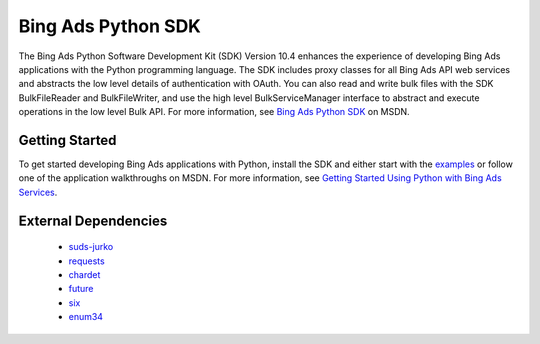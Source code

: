 ===================
Bing Ads Python SDK
===================

.. image:: https://img.shields.io/pypi/v/bingads.svg
        :target: https://pypi.python.org/pypi/bingads

.. image:: https://img.shields.io/pypi/dm/bingads.svg
        :target: https://pypi.python.org/pypi/bingads


The Bing Ads Python Software Development Kit (SDK) Version 10.4 enhances the experience of developing Bing Ads applications
with the Python programming language.
The SDK includes proxy classes for all Bing Ads API web services and abstracts the low level details of authentication with OAuth.
You can also read and write bulk files with the SDK BulkFileReader and BulkFileWriter,
and use the high level BulkServiceManager interface to abstract and execute operations in the low level Bulk API.
For more information, see `Bing Ads Python SDK`_ on MSDN.

Getting Started
---------------

To get started developing Bing Ads applications with Python,
install the SDK and either start with the `examples`_ or follow one of the application walkthroughs on MSDN.
For more information, see `Getting Started Using Python with Bing Ads Services`_.

External Dependencies
---------------------

    - `suds-jurko`_
    - `requests`_
    - `chardet`_
    - `future`_
    - `six`_
    - `enum34`_

.. _Bing Ads Python SDK: https://msdn.microsoft.com/en-US/library/bing-ads-python-sdk.aspx
.. _examples: https://github.com/bing-ads-sdk/BingAds-Python-SDK/tree/master/examples
.. _Getting Started Using Python with Bing Ads Services: https://msdn.microsoft.com/en-US/library/bing-ads-overview-getting-started-python-with-web-services.aspx

.. _suds-jurko: http://pypi.python.org/pypi/suds-jurko
.. _requests: http://pypi.python.org/pypi/requests
.. _chardet: http://pypi.python.org/pypi/chardet
.. _future: http://pypi.python.org/pypi/future
.. _six: http://pypi.python.org/pypi/six
.. _enum34: http://pypi.python.org/pypi/enum34
